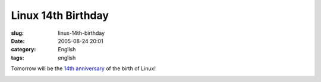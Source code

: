 Linux 14th Birthday
###################
:slug: linux-14th-birthday
:date: 2005-08-24 20:01
:category: English
:tags: english

Tomorrow will be the `14th
anniversary <http://groups-beta.google.com/group/comp.os.minix/browse_frm/thread/76536d1fb451ac60/b813d52cbc5a044b>`__
of the birth of Linux!

|Happy birthday Linux|

.. |Happy birthday Linux| image:: http://photos30.flickr.com/36897173_b7c67be200.jpg
   :target: http://photos30.flickr.com/36897173_b7c67be200_o.jpg
